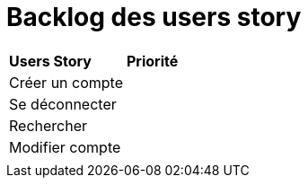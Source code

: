 
= Backlog des users story

|=============
| *Users Story* | *Priorité*
| Créer un compte | 
| Se déconnecter |
| Rechercher | 
| Modifier compte | 
|  | 
|=============
